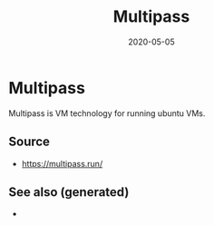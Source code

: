 #+TITLE: Multipass
#+OPTIONS: toc:nil
#+ROAM_ALIAS: multipass
#+ROAM_TAGS: multipass k8s devops
#+DATE: 2020-05-05

* Multipass

  Multipass is VM technology for running ubuntu VMs.

** Source
   - [[https://multipass.run/]]


** See also (generated)

   - 

